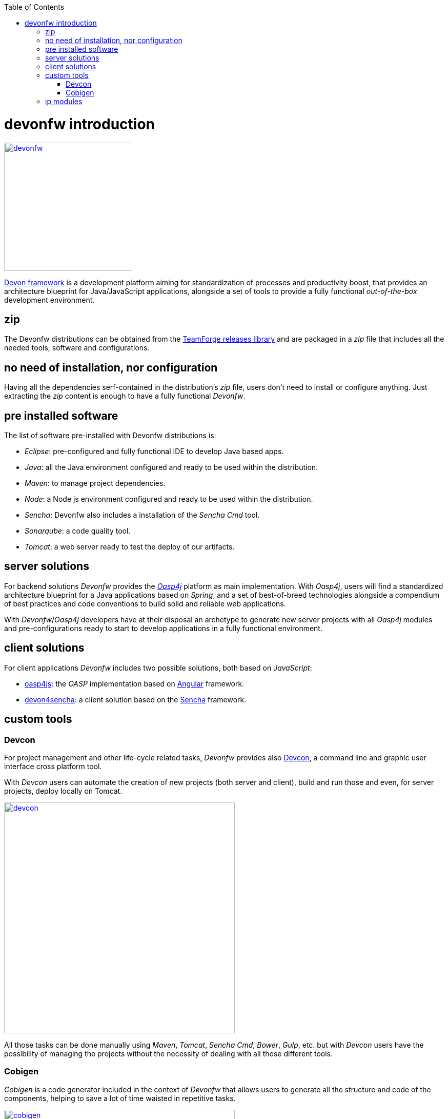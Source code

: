 :toc: macro
toc::[]

= devonfw introduction

image::images/devon/devonfw.png[,width="250", link="images/devon/devonfw.png"]

http://devonfw.github.io/index.html[Devon framework] is a development platform aiming for standardization of processes and productivity boost, that provides an architecture blueprint for Java/JavaScript applications, alongside a set of tools to provide a fully functional _out-of-the-box_ development environment.

== zip

The Devonfw distributions can be obtained from the https://coconet.capgemini.com/sf/frs/do/listReleases/projects.apps2_devon/frs.devon_distribution[TeamForge releases library] and are packaged in a _zip_ file that includes all the needed tools, software and configurations.

== no need of installation, nor configuration

Having all the dependencies serf-contained in the distribution's _zip_ file, users don't need to install or configure anything. Just extracting the _zip_ content is enough to have a fully functional _Devonfw_.

== pre installed software

The list of software pre-installed with Devonfw distributions is:

- _Eclipse_: pre-configured and fully functional IDE to develop Java based apps.

- _Java_: all the Java environment configured and ready to be used within the distribution.

- _Maven_: to manage project dependencies.

- _Node_: a Node js environment configured and ready to be used within the distribution.

- _Sencha_: Devonfw also includes a installation of the _Sencha Cmd_ tool.

- _Sonarqube_: a code quality tool.

- _Tomcat_: a web server ready to test the deploy of our artifacts.

== server solutions

For backend solutions _Devonfw_ provides the https://github.com/oasp/oasp4j[_Oasp4j_] platform as main implementation. With _Oasp4j_, users will find a standardized architecture blueprint for a Java applications based on _Spring_, and a set of best-of-breed technologies alongside a compendium of best practices and code conventions to build solid and reliable web applications.

With _Devonfw_/_Oasp4j_ developers have at their disposal an archetype to generate new server projects with all _Oasp4j_ modules and pre-configurations ready to start to develop applications in a fully functional environment. 

== client solutions

For client applications _Devonfw_ includes two possible solutions, both based on _JavaScript_:

- https://github.com/oasp/oasp4js-ng-project-seed[oasp4js]: the _OASP_ implementation based on https://angular.io/[Angular] framework.

- https://github.com/devonfw/devon4sencha[devon4sencha]: a client solution based on the https://www.sencha.com/[Sencha] framework.

== custom tools

=== Devcon

For project management and other life-cycle related tasks, _Devonfw_ provides also https://github.com/devonfw/devcon[Devcon], a command line and graphic user interface cross platform tool.

With _Devcon_ users can automate the creation of new projects (both server and client), build and run those and even, for server projects, deploy locally on Tomcat.

image::images/devon/devcon.png[,width="450", link="images/devon/devcon.png"]

All those tasks can be done manually using _Maven_, _Tomcat_, _Sencha Cmd_, _Bower_, _Gulp_, etc. but with _Devcon_ users have the possibility of managing the projects without the necessity of dealing with all those different tools.

=== Cobigen

_Cobigen_ is a code generator included in the context of _Devonfw_ that allows users to generate all the structure and code of the components, helping to save a lot of time waisted in repetitive tasks.

image::images/devon/cobigen.png[,width="450", link="images/devon/cobigen.png"]

== ip modules

As part of the goal of productivity boosting, _Devonfw_ provides also to developers a set of _modules_, created from real projects requirements, that can be connected to projects saving all the work of a new implementation.

The current available modules are:

- _async_: module to manage asynchronous web calls in a _Spring_ based server app.

- _i18n_: module for internationalization.

- _integration_: implementation of https://projects.spring.io/spring-integration/[_Spring Integration_].

- _microservices_: a set of archetypes to create a complete microservices infrastructure based on https://cloud.spring.io/spring-cloud-netflix/[_Spring Cloud_Netflix].

- _reporting_: a module to create reports based on http://community.jaspersoft.com/project/jasperreports-library[_Jasper Reports_] library.

- _winauth active directory_: a module to authenticate users against an _Active Directory_.

- _winauth single sign on_: module that allows applications to authenticate the users by the Windows credentials.
